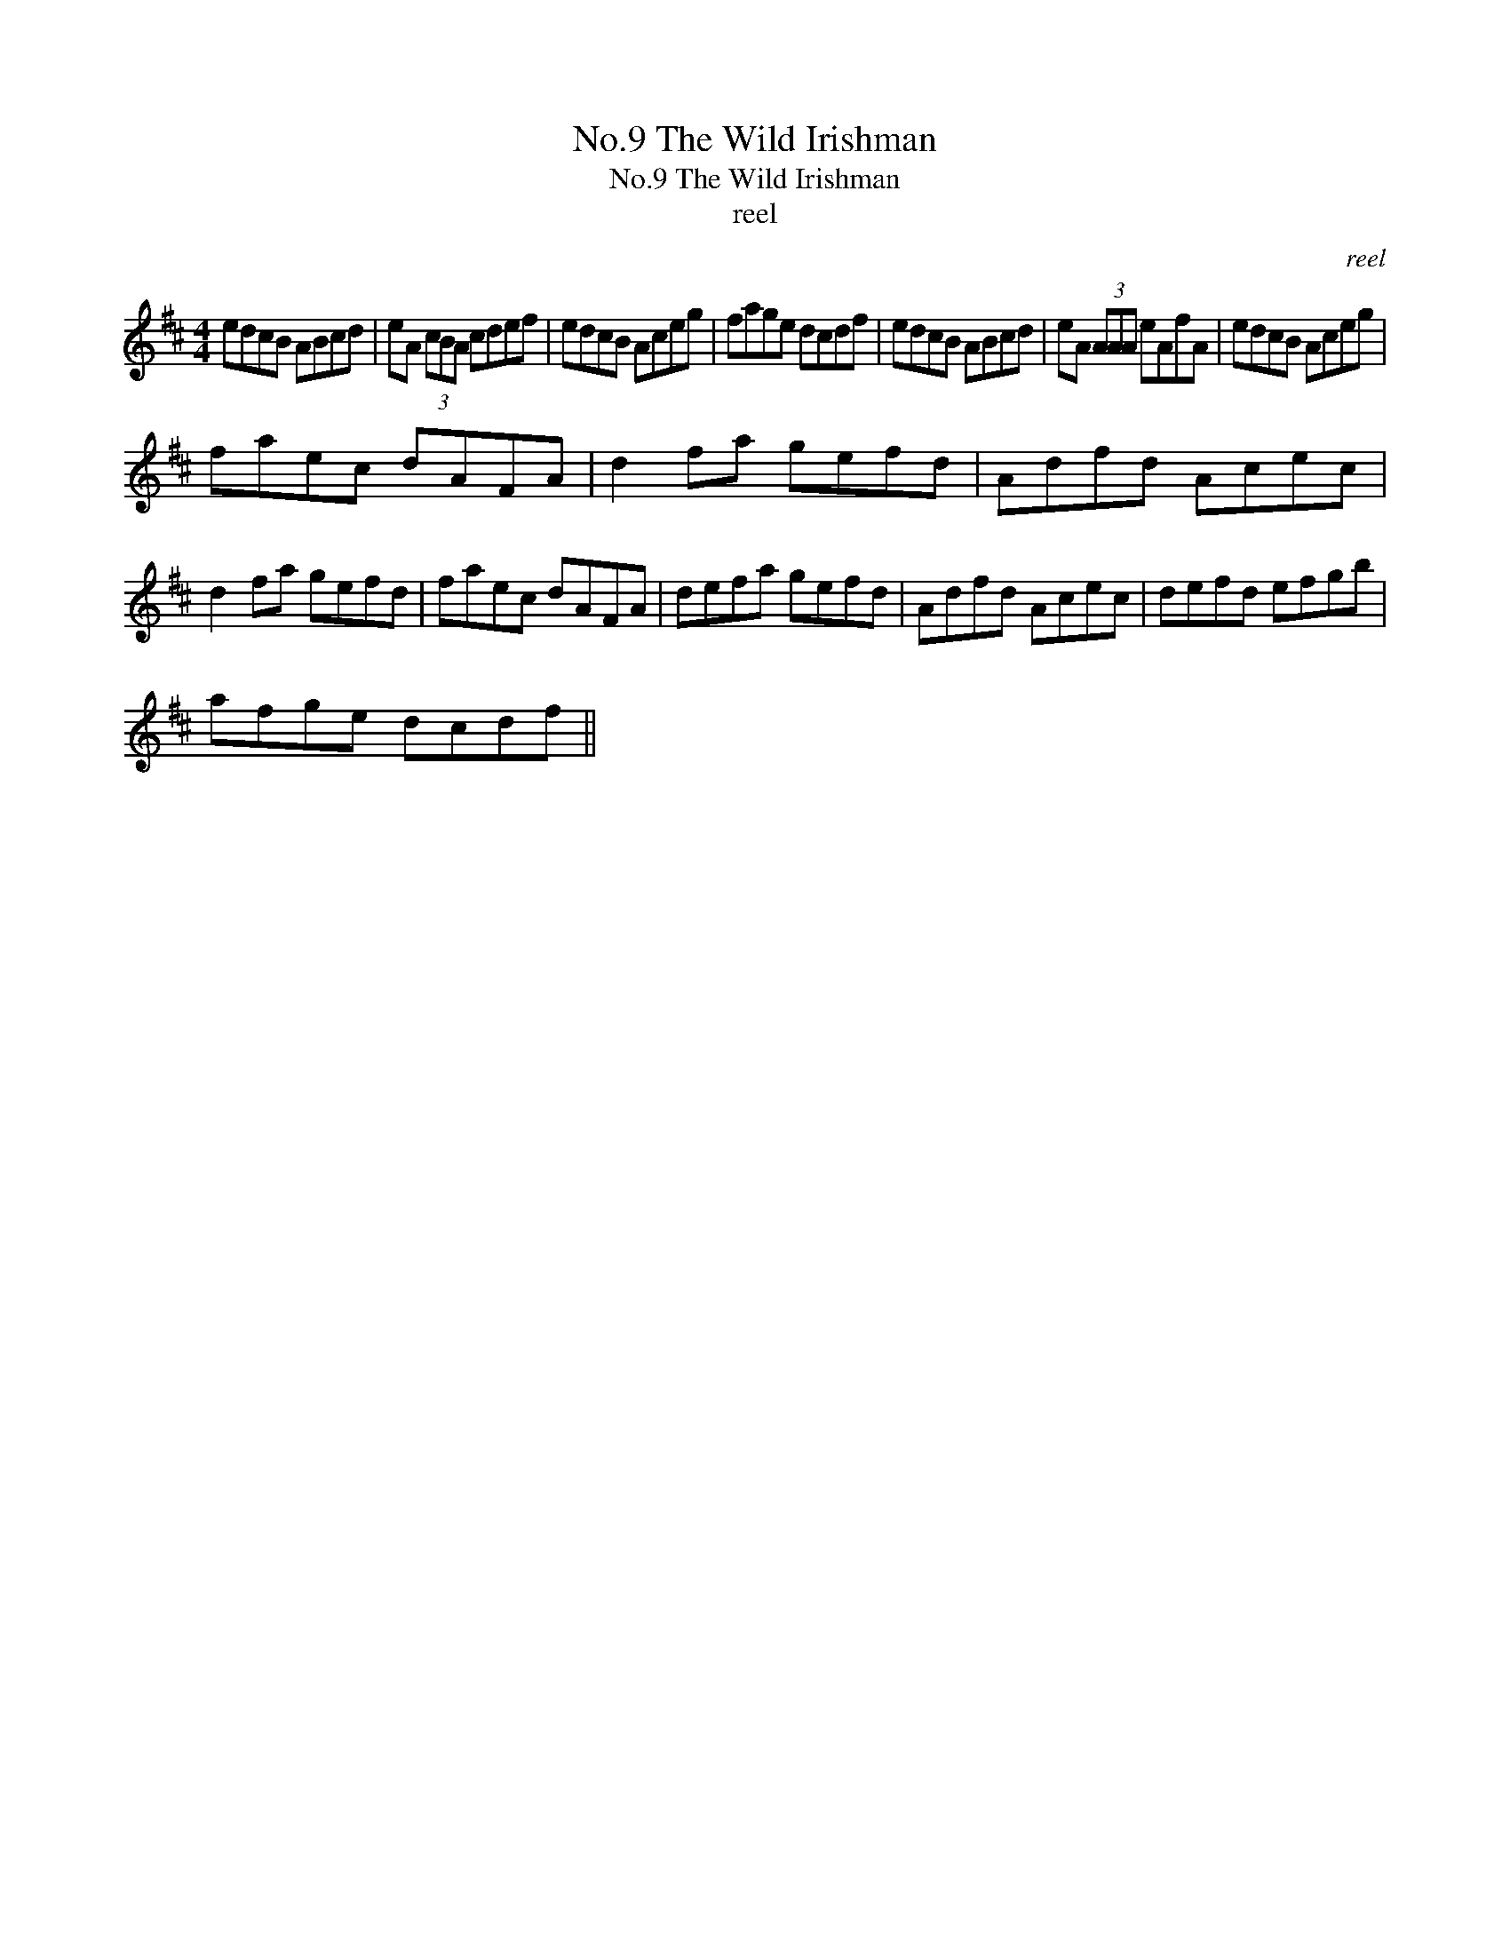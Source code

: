 X:1
T:No.9 The Wild Irishman
T:No.9 The Wild Irishman
T:reel
C:reel
L:1/8
M:4/4
K:D
V:1 treble 
V:1
 edcB ABcd | eA (3cBA cdef | edcB Aceg | fage dcdf | edcB ABcd | eA (3AAA eAfA | edcB Aceg | %7
 faec dAFA | d2 fa gefd | Adfd Acec | d2 fa gefd | faec dAFA | defa gefd | Adfd Acec | defd efgb | %15
 afge dcdf || %16

